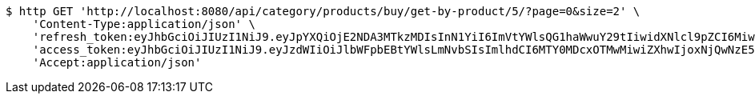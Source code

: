 [source,bash]
----
$ http GET 'http://localhost:8080/api/category/products/buy/get-by-product/5/?page=0&size=2' \
    'Content-Type:application/json' \
    'refresh_token:eyJhbGciOiJIUzI1NiJ9.eyJpYXQiOjE2NDA3MTkzMDIsInN1YiI6ImVtYWlsQG1haWwuY29tIiwidXNlcl9pZCI6MiwiZXhwIjoxNjQyNTMzNzAyfQ.lx4tNuo0QFzhf_6xrdULYPeAoBpXqo7nu77uhB5WlqA' \
    'access_token:eyJhbGciOiJIUzI1NiJ9.eyJzdWIiOiJlbWFpbEBtYWlsLmNvbSIsImlhdCI6MTY0MDcxOTMwMiwiZXhwIjoxNjQwNzE5MzYyfQ.QvyGbks39gbi4wokd0FUmJmJZx7wzOyLKkN2HaWyF6g' \
    'Accept:application/json'
----